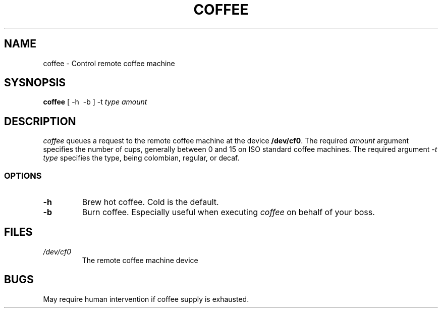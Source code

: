 .TH COFFEE 1 "18 June 2023"
.SH NAME
coffee \- Control remote coffee machine
.SH SYSNOPSIS
\fBcoffee\fP [ -h \ -b ] -t \fItype\fP \fIamount\fP
.SH DESCRIPTION
\fIcoffee\fP queues a request to the remote coffee machine at the 
device \fB/dev/cf0\fR. The required \fIamount\fP argument specifies 
the number of cups, generally between 0 and 15 on ISO standard 
coffee machines. The required argument \fI-t type\fP specifies 
the type, being colombian, regular, or decaf.
.SS OPTIONS
.TP
\fB-h\fP
Brew hot coffee. Cold is the default.
.TP
\fB-b\fP
Burn coffee. Especially useful when executing \fIcoffee\fP on behalf 
of your boss.
.SH FILES
.TP
\fI/dev/cf0\fR
The remote coffee machine device
.SH BUGS
May require human intervention if coffee supply is exhausted.